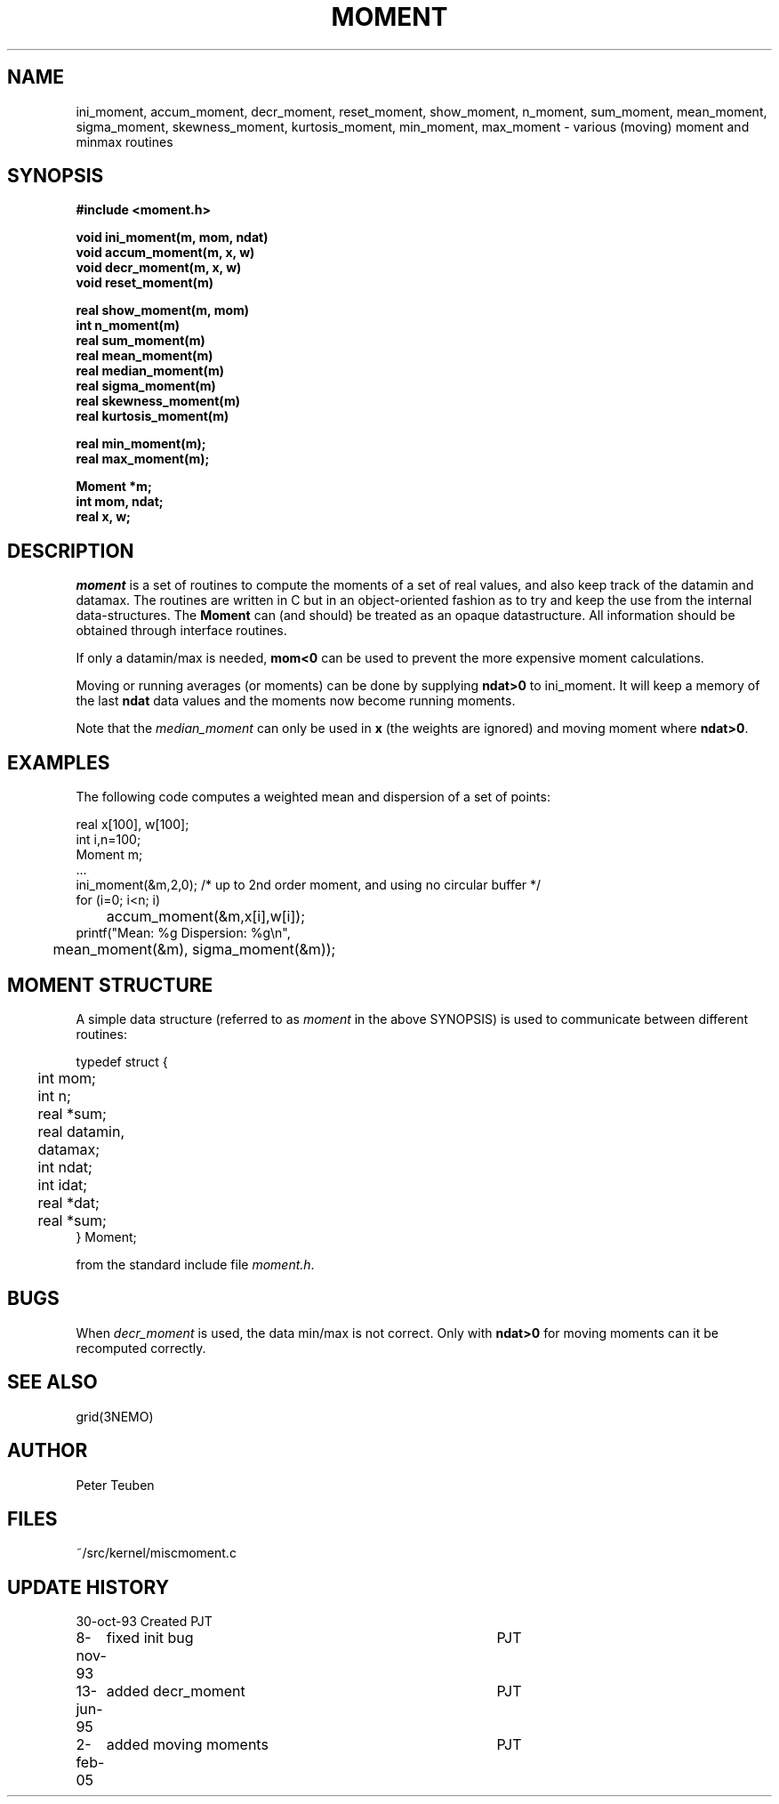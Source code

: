 .TH MOMENT 3NEMO "2 February 2005"
.SH NAME
ini_moment, accum_moment, decr_moment, 
reset_moment, show_moment, n_moment, sum_moment,
mean_moment, sigma_moment, skewness_moment, kurtosis_moment,
min_moment, max_moment \- various (moving) moment and minmax routines
.SH SYNOPSIS
.nf
.B
#include <moment.h>
.PP
.B void ini_moment(m, mom, ndat)
.B void accum_moment(m, x, w)
.B void decr_moment(m, x, w)
.B void reset_moment(m)
.PP
.B real show_moment(m, mom)
.B int n_moment(m)
.B real sum_moment(m)
.B real mean_moment(m)
.B real median_moment(m)
.B real sigma_moment(m)
.B real skewness_moment(m)
.B real kurtosis_moment(m)
.PP
.B real min_moment(m);
.B real max_moment(m);
.PP
.B Moment *m;
.B int mom, ndat;
.B real x, w;
.fi
.SH DESCRIPTION
\fImoment\fP is a set of routines to compute the moments of 
a set of real values, and also keep track of the datamin
and datamax. The routines are written in C but in 
an object-oriented fashion as to try and keep the use from the internal
data-structures. The \fBMoment\fP can (and should) be treated as an
opaque datastructure. All information should be obtained through interface
routines.
.PP
If only a datamin/max is needed, \fBmom<0\fP can be used to prevent
the more expensive moment calculations. 
.PP
Moving or running averages (or moments) can be done by supplying \fBndat>0\fP
to ini_moment. It will keep a memory of the last \fBndat\fP data values
and the moments now become running moments.
.PP
Note that the \fImedian_moment\fP can only be used in \fBx\fP (the weights are
ignored) and moving moment where \fBndat>0\fP.
.SH EXAMPLES
The following code computes a weighted mean and dispersion of a set of points:
.nf

    real x[100], w[100];
    int  i,n=100;
    Moment m;
    ...
    ini_moment(&m,2,0);      /* up to 2nd order moment, and using no circular buffer */
    for (i=0; i<n; i)
	accum_moment(&m,x[i],w[i]);
    printf("Mean: %g   Dispersion: %g\\n",
	mean_moment(&m), sigma_moment(&m));

.fi
.SH MOMENT STRUCTURE
A simple data structure (referred to as \fImoment\fP in the above
SYNOPSIS) is used to communicate between different routines:
.nf
.ta +0.3i +1.5i

typedef struct { 
	int mom;
	int n;
	real *sum;
	real datamin, datamax;

	int ndat;
	int idat;
	real *dat;
	real *sum;
} Moment;

.fi
from the standard include file \fImoment.h\fP.
.SH BUGS
When \fIdecr_moment\fP is used, the data min/max is not correct. 
Only with \fBndat>0\fP for moving moments can it be recomputed
correctly.
.SH SEE ALSO
grid(3NEMO)
.SH AUTHOR
Peter Teuben
.SH FILES
.nf
.ta +1.5i
~/src/kernel/misc	moment.c
.fi
.SH UPDATE HISTORY
.nf
.ta +1i +4i
30-oct-93	Created   	PJT
8-nov-93	fixed init bug 	PJT
13-jun-95	added decr_moment	PJT
2-feb-05	added moving moments	PJT
.fi
